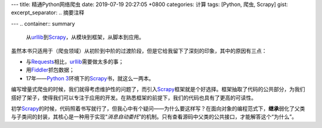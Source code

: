 ---
title: 精通Python网络爬虫
date: 2019-07-19 20:27:05 +0800
categories: 计算
tags: [Python, 爬虫, Scrapy]
gist: 
excerpt_separator: .. 摘要注释

---
.. container:: summary

    从\ urllib_\ 到\ Scrapy_\ ，从模块到框架，从脚本到应用。

.. _urllib: https://docs.python.org/3/library/urllib.html
.. _Scrapy: https://scrapy.org/

.. 摘要注释

.. compound::

    虽然本书只适用于（爬虫领域）从初阶到中阶的过渡阶段，但是它给我留下了深刻的印象，其中的原因有三点：
    
    - 与\ Requests_\ 相比，\ urllib_\ 需要做太多的事；
    - 用\ Fiddler_\ 抓包数据；
    - 17年——\ `Python 3`_\ 环境下的\ Scrapy_\ 书，就这么一两本。

编写增量式爬虫的时候，我们就得考虑维护性的问题了，而引入\ Scrapy_\ 框架就是个好选择。框架抽取了代码的公共部分，为我们搭好了架子，使得我们可以专注于应用的开发。在熟悉框架的前提下，我们的代码也具有了更高的可读性。

初学\ Scrapy_\ 的时候，代码照着书写就行了，但我心中有个疑问——为什么要这样写？在面向对象的编程范式下，\ **继承**\ 弱化了父类与子类间的封装，其核心是一种用于实现“\ *消息自动委托*\ ”的机制。只有查看源码中父类的公共接口，才能解答这个“为什么”。

.. _Requests: http://python-requests.org/
.. _Fiddler: https://www.telerik.com/fiddler
.. _`Python 3`: https://docs.python.org/3/
